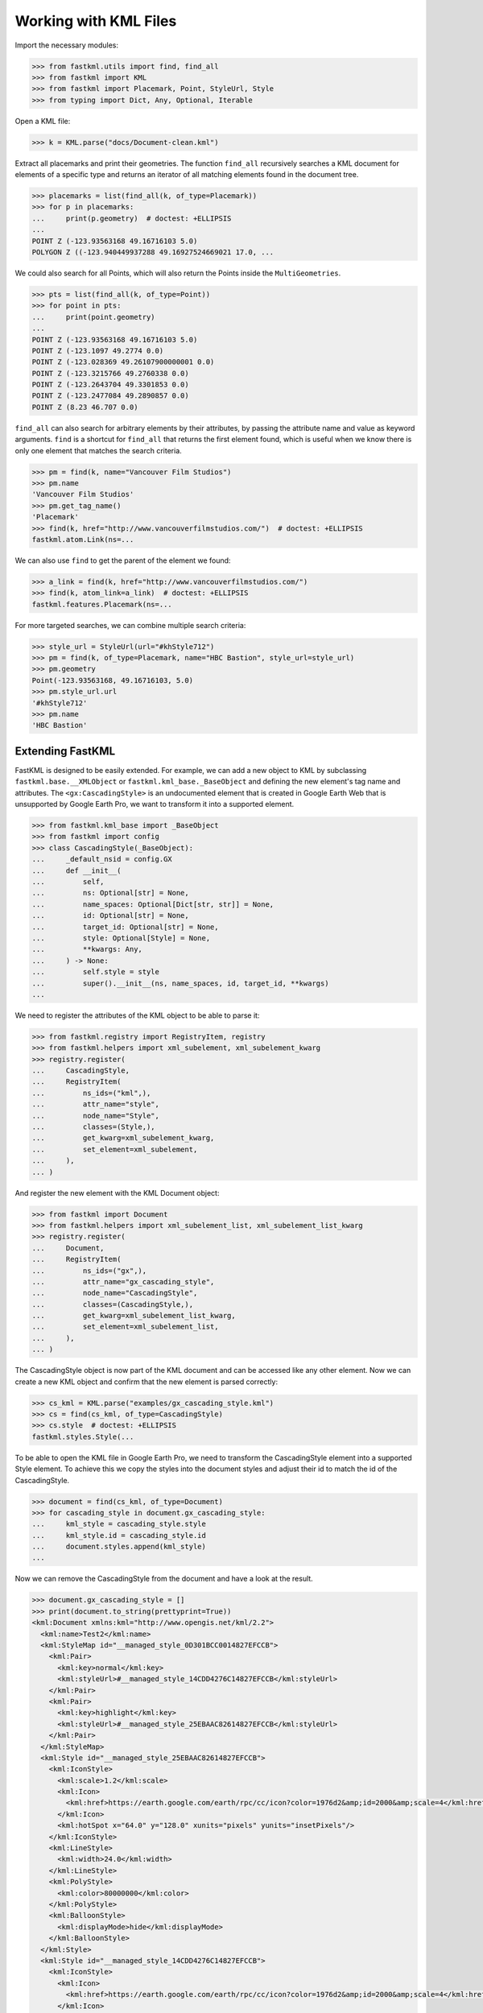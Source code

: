 Working with KML Files
======================

Import the necessary modules:

.. code-block:: pycon

    >>> from fastkml.utils import find, find_all
    >>> from fastkml import KML
    >>> from fastkml import Placemark, Point, StyleUrl, Style
    >>> from typing import Dict, Any, Optional, Iterable


Open a KML file:

.. code-block:: pycon

    >>> k = KML.parse("docs/Document-clean.kml")

Extract all placemarks and print their geometries.
The function ``find_all`` recursively searches a KML document for elements of a specific
type and returns an iterator of all matching elements found in the document tree.

.. code-block:: pycon

    >>> placemarks = list(find_all(k, of_type=Placemark))
    >>> for p in placemarks:
    ...     print(p.geometry)  # doctest: +ELLIPSIS
    ...
    POINT Z (-123.93563168 49.16716103 5.0)
    POLYGON Z ((-123.940449937288 49.16927524669021 17.0, ...

We could also search for all Points, which will also return the Points inside the
``MultiGeometries``.

.. code-block:: pycon

    >>> pts = list(find_all(k, of_type=Point))
    >>> for point in pts:
    ...     print(point.geometry)
    ...
    POINT Z (-123.93563168 49.16716103 5.0)
    POINT Z (-123.1097 49.2774 0.0)
    POINT Z (-123.028369 49.26107900000001 0.0)
    POINT Z (-123.3215766 49.2760338 0.0)
    POINT Z (-123.2643704 49.3301853 0.0)
    POINT Z (-123.2477084 49.2890857 0.0)
    POINT Z (8.23 46.707 0.0)


``find_all`` can also search for arbitrary elements by their attributes, by passing the
attribute name and value as keyword arguments.
``find`` is a shortcut for ``find_all`` that returns the first element found, which is
useful when we know there is only one element that matches the search criteria.

.. code-block:: pycon

    >>> pm = find(k, name="Vancouver Film Studios")
    >>> pm.name
    'Vancouver Film Studios'
    >>> pm.get_tag_name()
    'Placemark'
    >>> find(k, href="http://www.vancouverfilmstudios.com/")  # doctest: +ELLIPSIS
    fastkml.atom.Link(ns=...

We can also use ``find`` to get the parent of the element we found:

.. code-block:: pycon

    >>> a_link = find(k, href="http://www.vancouverfilmstudios.com/")
    >>> find(k, atom_link=a_link)  # doctest: +ELLIPSIS
    fastkml.features.Placemark(ns=...

For more targeted searches, we can combine multiple search criteria:

.. code-block:: pycon

    >>> style_url = StyleUrl(url="#khStyle712")
    >>> pm = find(k, of_type=Placemark, name="HBC Bastion", style_url=style_url)
    >>> pm.geometry
    Point(-123.93563168, 49.16716103, 5.0)
    >>> pm.style_url.url
    '#khStyle712'
    >>> pm.name
    'HBC Bastion'


Extending FastKML
-----------------

FastKML is designed to be easily extended. For example, we can add a new object to KML
by subclassing ``fastkml.base.__XMLObject`` or  ``fastkml.kml_base._BaseObject`` and
defining the new element's tag name and attributes.
The ``<gx:CascadingStyle>`` is an undocumented element that is created in
Google Earth Web that is unsupported by Google Earth Pro, we want to transform it into
a supported element.

.. code-block:: pycon

    >>> from fastkml.kml_base import _BaseObject
    >>> from fastkml import config
    >>> class CascadingStyle(_BaseObject):
    ...     _default_nsid = config.GX
    ...     def __init__(
    ...         self,
    ...         ns: Optional[str] = None,
    ...         name_spaces: Optional[Dict[str, str]] = None,
    ...         id: Optional[str] = None,
    ...         target_id: Optional[str] = None,
    ...         style: Optional[Style] = None,
    ...         **kwargs: Any,
    ...     ) -> None:
    ...         self.style = style
    ...         super().__init__(ns, name_spaces, id, target_id, **kwargs)
    ...

We need to register the attributes of the KML object to be able to parse it:

.. code-block:: pycon

    >>> from fastkml.registry import RegistryItem, registry
    >>> from fastkml.helpers import xml_subelement, xml_subelement_kwarg
    >>> registry.register(
    ...     CascadingStyle,
    ...     RegistryItem(
    ...         ns_ids=("kml",),
    ...         attr_name="style",
    ...         node_name="Style",
    ...         classes=(Style,),
    ...         get_kwarg=xml_subelement_kwarg,
    ...         set_element=xml_subelement,
    ...     ),
    ... )

And register the new element with the KML Document object:

.. code-block:: pycon

    >>> from fastkml import Document
    >>> from fastkml.helpers import xml_subelement_list, xml_subelement_list_kwarg
    >>> registry.register(
    ...     Document,
    ...     RegistryItem(
    ...         ns_ids=("gx",),
    ...         attr_name="gx_cascading_style",
    ...         node_name="CascadingStyle",
    ...         classes=(CascadingStyle,),
    ...         get_kwarg=xml_subelement_list_kwarg,
    ...         set_element=xml_subelement_list,
    ...     ),
    ... )

The CascadingStyle object is now part of the KML document and can be accessed like any
other element.
Now we can create a new KML object and confirm that the new element is parsed correctly:

.. code-block:: pycon

    >>> cs_kml = KML.parse("examples/gx_cascading_style.kml")
    >>> cs = find(cs_kml, of_type=CascadingStyle)
    >>> cs.style  # doctest: +ELLIPSIS
    fastkml.styles.Style(...


To be able to open the KML file in Google Earth Pro, we need to transform the
CascadingStyle element into a supported Style element.
To achieve this we copy the styles into the document styles and adjust their id
to match the id of the CascadingStyle.

.. code-block:: pycon

    >>> document = find(cs_kml, of_type=Document)
    >>> for cascading_style in document.gx_cascading_style:
    ...     kml_style = cascading_style.style
    ...     kml_style.id = cascading_style.id
    ...     document.styles.append(kml_style)
    ...

Now we can remove the CascadingStyle from the document and have a look at the result.

.. code-block:: pycon

    >>> document.gx_cascading_style = []
    >>> print(document.to_string(prettyprint=True))
    <kml:Document xmlns:kml="http://www.opengis.net/kml/2.2">
      <kml:name>Test2</kml:name>
      <kml:StyleMap id="__managed_style_0D301BCC0014827EFCCB">
        <kml:Pair>
          <kml:key>normal</kml:key>
          <kml:styleUrl>#__managed_style_14CDD4276C14827EFCCB</kml:styleUrl>
        </kml:Pair>
        <kml:Pair>
          <kml:key>highlight</kml:key>
          <kml:styleUrl>#__managed_style_25EBAAC82614827EFCCB</kml:styleUrl>
        </kml:Pair>
      </kml:StyleMap>
      <kml:Style id="__managed_style_25EBAAC82614827EFCCB">
        <kml:IconStyle>
          <kml:scale>1.2</kml:scale>
          <kml:Icon>
            <kml:href>https://earth.google.com/earth/rpc/cc/icon?color=1976d2&amp;id=2000&amp;scale=4</kml:href>
          </kml:Icon>
          <kml:hotSpot x="64.0" y="128.0" xunits="pixels" yunits="insetPixels"/>
        </kml:IconStyle>
        <kml:LineStyle>
          <kml:width>24.0</kml:width>
        </kml:LineStyle>
        <kml:PolyStyle>
          <kml:color>80000000</kml:color>
        </kml:PolyStyle>
        <kml:BalloonStyle>
          <kml:displayMode>hide</kml:displayMode>
        </kml:BalloonStyle>
      </kml:Style>
      <kml:Style id="__managed_style_14CDD4276C14827EFCCB">
        <kml:IconStyle>
          <kml:Icon>
            <kml:href>https://earth.google.com/earth/rpc/cc/icon?color=1976d2&amp;id=2000&amp;scale=4</kml:href>
          </kml:Icon>
          <kml:hotSpot x="64.0" y="128.0" xunits="pixels" yunits="insetPixels"/>
        </kml:IconStyle>
        <kml:LineStyle>
          <kml:width>16.0</kml:width>
        </kml:LineStyle>
        <kml:PolyStyle>
          <kml:color>80000000</kml:color>
        </kml:PolyStyle>
        <kml:BalloonStyle>
          <kml:displayMode>hide</kml:displayMode>
        </kml:BalloonStyle>
      </kml:Style>
      <kml:Placemark id="04AFE6060F147CE66FBD">
        <kml:name>Ort1</kml:name>
        <kml:LookAt>
          <kml:longitude>10.06256752902339</kml:longitude>
          <kml:latitude>53.57036326842834</kml:latitude>
          <kml:altitude>13.96486261382906</kml:altitude>
          <kml:heading>0.0</kml:heading>
          <kml:tilt>0.0</kml:tilt>
          <kml:range>632.584179697442</kml:range>
          <kml:altitudeMode>absolute</kml:altitudeMode>
        </kml:LookAt>
        <kml:styleUrl>#__managed_style_0D301BCC0014827EFCCB</kml:styleUrl>
        <kml:Polygon>
          <kml:outerBoundaryIs>
            <kml:LinearRing>
              <kml:coordinates>10.05998904317019,53.57172202479447,10.32521244530025 10.06072970043745,53.57050957507556,13.60797686155092 10.06170365480513,53.57072597737833,13.60026817081542 10.06094034058923,53.57192922042453,10.47620396741323 10.05998904317019,53.57172202479447,10.32521244530025</kml:coordinates>
            </kml:LinearRing>
          </kml:outerBoundaryIs>
        </kml:Polygon>
      </kml:Placemark>
    </kml:Document>
    <BLANKLINE>
